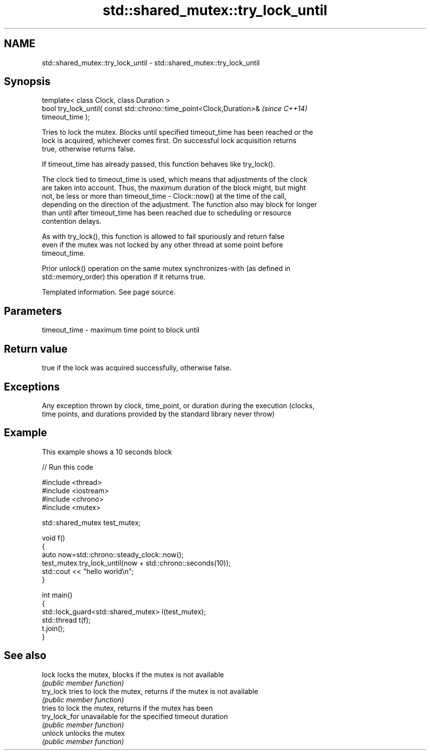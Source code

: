 .TH std::shared_mutex::try_lock_until 3 "Nov 25 2015" "2.0 | http://cppreference.com" "C++ Standard Libary"
.SH NAME
std::shared_mutex::try_lock_until \- std::shared_mutex::try_lock_until

.SH Synopsis
   template< class Clock, class Duration >
   bool try_lock_until( const std::chrono::time_point<Clock,Duration>&    \fI(since C++14)\fP
   timeout_time );

   Tries to lock the mutex. Blocks until specified timeout_time has been reached or the
   lock is acquired, whichever comes first. On successful lock acquisition returns
   true, otherwise returns false.

   If timeout_time has already passed, this function behaves like try_lock().

   The clock tied to timeout_time is used, which means that adjustments of the clock
   are taken into account. Thus, the maximum duration of the block might, but might
   not, be less or more than timeout_time - Clock::now() at the time of the call,
   depending on the direction of the adjustment. The function also may block for longer
   than until after timeout_time has been reached due to scheduling or resource
   contention delays.

   As with try_lock(), this function is allowed to fail spuriously and return false
   even if the mutex was not locked by any other thread at some point before
   timeout_time.

   Prior unlock() operation on the same mutex synchronizes-with (as defined in
   std::memory_order) this operation if it returns true.

    Templated information. See page source.

.SH Parameters

   timeout_time - maximum time point to block until

.SH Return value

   true if the lock was acquired successfully, otherwise false.

.SH Exceptions

   Any exception thrown by clock, time_point, or duration during the execution (clocks,
   time points, and durations provided by the standard library never throw)

.SH Example

   This example shows a 10 seconds block

   
// Run this code

 #include <thread>
 #include <iostream>
 #include <chrono>
 #include <mutex>
  
 std::shared_mutex test_mutex;
  
 void f()
 {
     auto now=std::chrono::steady_clock::now();
     test_mutex.try_lock_until(now + std::chrono::seconds(10));
     std::cout << "hello world\\n";
 }
  
 int main()
 {
     std::lock_guard<std::shared_mutex> l(test_mutex);
     std::thread t(f);
     t.join();
 }

.SH See also

   lock         locks the mutex, blocks if the mutex is not available
                \fI(public member function)\fP 
   try_lock     tries to lock the mutex, returns if the mutex is not available
                \fI(public member function)\fP 
                tries to lock the mutex, returns if the mutex has been
   try_lock_for unavailable for the specified timeout duration
                \fI(public member function)\fP 
   unlock       unlocks the mutex
                \fI(public member function)\fP 
